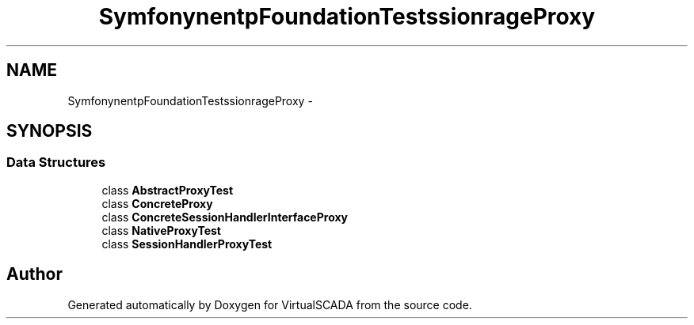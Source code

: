 .TH "Symfony\Component\HttpFoundation\Tests\Session\Storage\Proxy" 3 "Tue Apr 14 2015" "Version 1.0" "VirtualSCADA" \" -*- nroff -*-
.ad l
.nh
.SH NAME
Symfony\Component\HttpFoundation\Tests\Session\Storage\Proxy \- 
.SH SYNOPSIS
.br
.PP
.SS "Data Structures"

.in +1c
.ti -1c
.RI "class \fBAbstractProxyTest\fP"
.br
.ti -1c
.RI "class \fBConcreteProxy\fP"
.br
.ti -1c
.RI "class \fBConcreteSessionHandlerInterfaceProxy\fP"
.br
.ti -1c
.RI "class \fBNativeProxyTest\fP"
.br
.ti -1c
.RI "class \fBSessionHandlerProxyTest\fP"
.br
.in -1c
.SH "Author"
.PP 
Generated automatically by Doxygen for VirtualSCADA from the source code\&.
